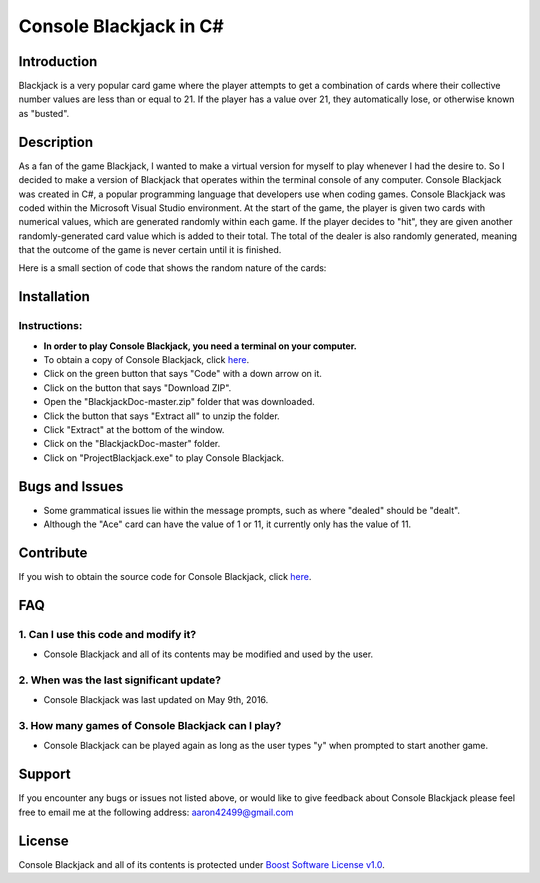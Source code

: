 ===========================
**Console Blackjack in C#**
===========================

Introduction
------------
Blackjack is a very popular card game 
where the player attempts to get a combination
of cards where their collective number values are less 
than or equal to 21.  If the player has a value over 21,
they automatically lose, or otherwise known as "busted".

Description
-----------
As a fan of the game Blackjack, I wanted to make a virtual
version for myself to play whenever I had the desire to. So I decided 
to make a version of Blackjack that operates within the terminal 
console of any computer. Console Blackjack was created in C#, a 
popular programming language that developers use when coding games.
Console Blackjack was coded within the Microsoft Visual Studio environment.
At the start of the game, the player is given two cards with numerical
values, which are generated randomly within each game. If the player decides to 
"hit", they are given another randomly-generated card value which is added to their
total. The total of the dealer is also randomly generated, meaning that the outcome 
of the game is never certain until it is finished. 

Here is a small section of code that shows the random nature of the cards:

.. image:: /image/cardGenCode.PNG

Installation
------------

Instructions:
#############

* **In order to play Console Blackjack, you need a terminal on your computer.**
* To obtain a copy of Console Blackjack, click `here <https://github.com/mostellerja/BlackjackDoc>`_.
* Click on the green button that says "Code" with a down arrow on it.
* Click on the button that says "Download ZIP".
* Open the "BlackjackDoc-master.zip" folder that was downloaded.
* Click the button that says "Extract all" to unzip the folder.
* Click "Extract" at the bottom of the window.
* Click on the "BlackjackDoc-master" folder.
* Click on "ProjectBlackjack.exe" to play Console Blackjack.


Bugs and Issues
---------------
* Some grammatical issues lie within the message prompts, such as where "dealed" should be "dealt".
* Although the "Ace" card can have the value of 1 or 11, it currently only has the value of 11.


Contribute
----------
If you wish to obtain the source code for Console Blackjack, click `here <https://github.com/mostellerja/BlackjackDoc>`_.


FAQ
---

1. Can I use this code and modify it?
#####################################
* Console Blackjack and all of its contents may be modified and used by the user.

2. When was the last significant update?
########################################
* Console Blackjack was last updated on May 9th, 2016.

3. How many games of Console Blackjack can I play?
##################################################
* Console Blackjack can be played again as long as the user types "y" when prompted to start another game.

Support
-------
If you encounter any bugs or issues not listed above, or would like to give
feedback about Console Blackjack please feel free to email me at the following 
address:	aaron42499@gmail.com

License
-------
Console Blackjack and all of its contents is protected under `Boost Software License v1.0 <https://www.boost.org/LICENSE_1_0.txt>`_.
